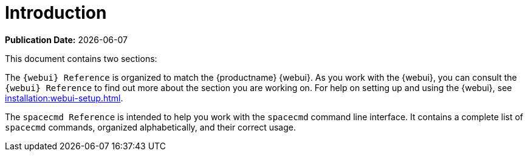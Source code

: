 [[reference-guide-intro]]
= Introduction

**Publication Date:** {docdate}

This document contains two sections:

The ``{webui} Reference`` is organized to match the {productname} {webui}.
As you work with the {webui}, you can consult the ``{webui} Reference`` to
find out more about the section you are working on.  For help on setting up
and using the {webui}, see xref:installation:webui-setup.adoc[].

The ``spacecmd Reference`` is intended to help you work with the
[command]``spacecmd`` command line interface.  It contains a complete list
of [command]``spacecmd`` commands, organized alphabetically, and their
correct usage.

